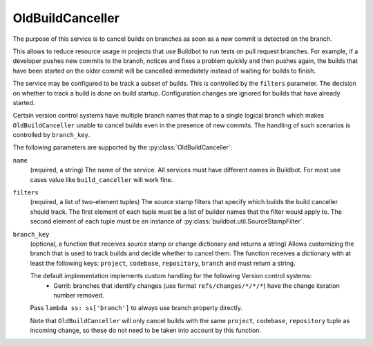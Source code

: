 .. _OldBuildCanceller:

OldBuildCanceller
+++++++++++++++++

.. py:class:: buildbot.plugins.util.OldBuildCanceller

The purpose of this service is to cancel builds on branches as soon as a new commit is detected on the branch.

This allows to reduce resource usage in projects that use Buildbot to run tests on pull request branches.
For example, if a developer pushes new commits to the branch, notices and fixes a problem quickly and then pushes again, the builds that have been started on the older commit will be cancelled immediately instead of waiting for builds to finish.

The service may be configured to be track a subset of builds.
This is controlled by the ``filters`` parameter.
The decision on whether to track a build is done on build startup.
Configuration changes are ignored for builds that have already started.

Certain version control systems have multiple branch names that map to a single logical branch which makes ``OldBuildCanceller`` unable to cancel builds even in the presence of new commits.
The handling of such scenarios is controlled by ``branch_key``.

The following parameters are supported by the :py:class:`OldBuildCanceller`:

``name``
    (required, a string)
    The name of the service.
    All services must have different names in Buildbot.
    For most use cases value like ``build_canceller`` will work fine.

``filters``
    (required, a list of two-element tuples)
    The source stamp filters that specify which builds the build canceller should track.
    The first element of each tuple must be a list of builder names that the filter would apply to.
    The second element of each tuple must be an instance of :py:class:`buildbot.util.SourceStampFilter`.

``branch_key``
    (optional, a function that receives source stamp or change dictionary and returns a string)
    Allows customizing the branch that is used to track builds and decide whether to cancel them.
    The function receives a dictionary with at least the following keys: ``project``, ``codebase``, ``repository``, ``branch`` and must return a string.

    The default implementation implements custom handling for the following Version control systems:
     - Gerrit: branches that identify changes (use format ``refs/changes/*/*/*``) have the change iteration number removed.

    Pass ``lambda ss: ss['branch']`` to always use branch property directly.

    Note that ``OldBuildCanceller`` will only cancel builds with the same ``project``, ``codebase``, ``repository`` tuple as incoming change, so these do not need to be taken into account by this function.

